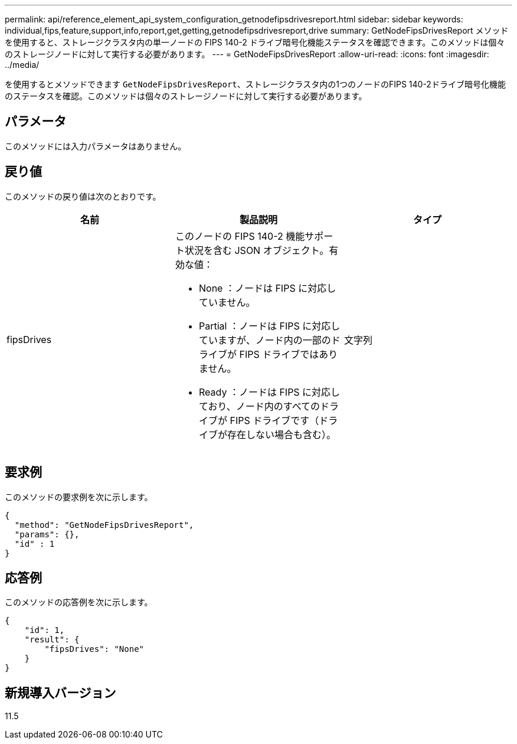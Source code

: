 ---
permalink: api/reference_element_api_system_configuration_getnodefipsdrivesreport.html 
sidebar: sidebar 
keywords: individual,fips,feature,support,info,report,get,getting,getnodefipsdrivesreport,drive 
summary: GetNodeFipsDrivesReport メソッドを使用すると、ストレージクラスタ内の単一ノードの FIPS 140-2 ドライブ暗号化機能ステータスを確認できます。このメソッドは個々のストレージノードに対して実行する必要があります。 
---
= GetNodeFipsDrivesReport
:allow-uri-read: 
:icons: font
:imagesdir: ../media/


[role="lead"]
を使用するとメソッドできます `GetNodeFipsDrivesReport`、ストレージクラスタ内の1つのノードのFIPS 140-2ドライブ暗号化機能のステータスを確認。このメソッドは個々のストレージノードに対して実行する必要があります。



== パラメータ

このメソッドには入力パラメータはありません。



== 戻り値

このメソッドの戻り値は次のとおりです。

|===
| 名前 | 製品説明 | タイプ 


 a| 
fipsDrives
 a| 
このノードの FIPS 140-2 機能サポート状況を含む JSON オブジェクト。有効な値：

* None ：ノードは FIPS に対応していません。
* Partial ：ノードは FIPS に対応していますが、ノード内の一部のドライブが FIPS ドライブではありません。
* Ready ：ノードは FIPS に対応しており、ノード内のすべてのドライブが FIPS ドライブです（ドライブが存在しない場合も含む）。

 a| 
文字列

|===


== 要求例

このメソッドの要求例を次に示します。

[listing]
----
{
  "method": "GetNodeFipsDrivesReport",
  "params": {},
  "id" : 1
}
----


== 応答例

このメソッドの応答例を次に示します。

[listing]
----
{
    "id": 1,
    "result": {
        "fipsDrives": "None"
    }
}
----


== 新規導入バージョン

11.5
